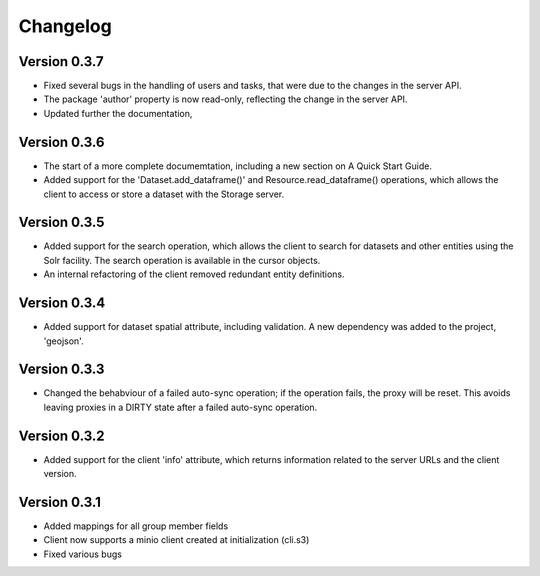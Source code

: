 =========
Changelog
=========

Version 0.3.7
=============

- Fixed several bugs in the handling of users and tasks, that were due to the
  changes in the server API.
- The package 'author' property is now read-only, reflecting the change in the
  server API.
- Updated further the documentation, 

Version 0.3.6
=============

- The start of a more complete documemtation, including a new section on A
  Quick Start Guide.
- Added support for the 'Dataset.add_dataframe()' and Resource.read_dataframe() operations, 
  which allows the client to access or store a dataset with the Storage server.

Version 0.3.5
=============
- Added support for the search operation, which allows the client to search for datasets
  and other entities using the Solr facility. The search operation is available in the
  cursor objects.
- An internal refactoring of the client removed redundant entity definitions.

Version 0.3.4
=============
- Added support for dataset spatial attribute, including validation. A new dependency
  was added to the project, 'geojson'.

Version 0.3.3
=============
- Changed the behabviour of a failed auto-sync operation; if the operation fails,
  the proxy will be reset. This avoids leaving proxies in a DIRTY state after a
  failed auto-sync operation.


Version 0.3.2
=============
- Added support for the client 'info' attribute, which returns information 
  related to the server URLs and the client version.


Version 0.3.1
=============

- Added mappings for all group member fields
- Client now supports a minio client created at initialization (cli.s3)
- Fixed various bugs
